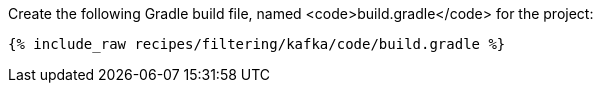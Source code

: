 Create the following Gradle build file, named <code>build.gradle</code> for the project:

+++++
<pre class="snippet"><code class="groovy">{% include_raw recipes/filtering/kafka/code/build.gradle %}</code></pre>
+++++
